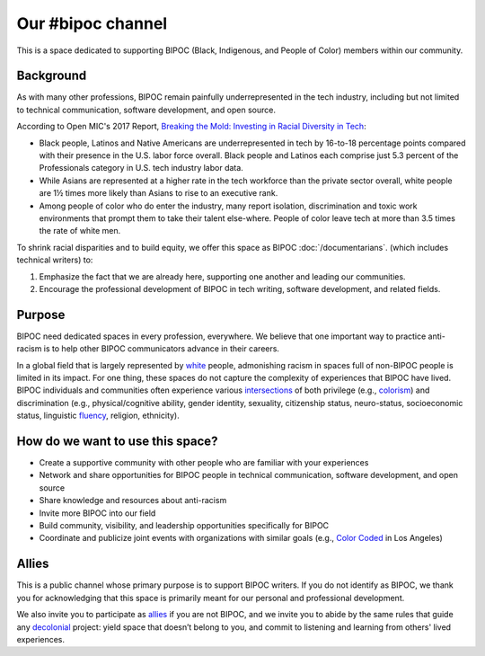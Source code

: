 Our #bipoc channel
==================

This is a space dedicated to supporting BIPOC (Black, Indigenous, and People of Color) members within our community.

Background
----------

As with many other professions, BIPOC remain painfully underrepresented in the tech industry, including but not limited to technical communication, software development, and open source.

According to Open MIC's 2017 Report, `Breaking the Mold: Investing in Racial Diversity in Tech`_:

.. _`Breaking the Mold: Investing in Racial Diversity in Tech`: http://breakingthemold.openmic.org/

* Black people, Latinos and Native Americans are underrepresented in tech by 16-to-18 percentage points compared with their presence in the U.S. labor force overall. Black people and Latinos each comprise just 5.3 percent of the Professionals category in U.S. tech industry labor data.
* While Asians are represented at a higher rate in the tech workforce than the private sector overall, white people are 1½ times more likely than Asians to rise to an executive rank.
* Among people of color who do enter the industry, many report isolation, discrimination and toxic work environments that prompt them to take their talent else-where. People of color leave tech at more than 3.5 times the rate of white men.

To shrink racial disparities and to build equity, we offer this space as BIPOC :doc:`/documentarians`. (which includes technical writers) to:

#. Emphasize the fact that we are already here, supporting one another and leading our communities.
#. Encourage the professional development of BIPOC in tech writing, software development, and related fields.

Purpose
-------

BIPOC need dedicated spaces in every profession, everywhere. We believe that one important way to practice anti-racism is to help other BIPOC communicators advance in their careers.

In a global field that is largely represented by `white`_ people, admonishing racism in spaces full of non-BIPOC people is limited in its impact. For one thing, these spaces do not capture the complexity of experiences that BIPOC have lived. BIPOC individuals and communities often experience various `intersections`_ of both privilege (e.g., `colorism`_) and discrimination (e.g., physical/cognitive ability, gender identity, sexuality, citizenship status, neuro-status, socioeconomic status, linguistic `fluency`_, religion, ethnicity).


.. _white: https://nmaahc.si.edu/learn/talking-about-race/topics/whiteness
.. _intersections: https://en.wikipedia.org/wiki/Intersectionality
.. _fluency: https://www.shrm.org/resourcesandtools/hr-topics/behavioral-competencies/global-and-cultural-effectiveness/pages/viewpoint-the-silencing-of-esl-speakers.aspx
.. _colorism: https://en.wikipedia.org/wiki/Discrimination_based_on_skin_color

How do we want to use this space?
---------------------------------

* Create a supportive community with other people who are familiar with your experiences
* Network and share opportunities for BIPOC people in technical communication, software development, and open source
* Share knowledge and resources about anti-racism
* Invite more BIPOC into our field
* Build community, visibility, and leadership opportunities specifically for BIPOC
* Coordinate and publicize joint events with organizations with similar goals (e.g., `Color Coded`_ in Los Angeles)

.. _color coded: https://colorcoded.la

Allies
------

This is a public channel whose primary purpose is to support BIPOC writers. If you do not identify as BIPOC, we thank you for acknowledging that this space is primarily meant for our personal and professional development.

We also invite you to participate as `allies`_ if you are not BIPOC, and we invite you to abide by the same rules that guide any `decolonial`_ project: yield space that doesn’t belong to you, and commit to listening and learning from others' lived experiences.

.. MAYBE SOME ARTICLES ON HOW WHITE PEOPLE SHOULD RESPECT SPACES FOR BIPOC.

.. We acknowledge that we, as moderators, can speak confidently only about our own experiences, and that our efforts to communicate will, at times, fall short. Despite our shortcomings, we commit ourselves to supporting communicators who have been and continue to be marginalized because of their identities.


.. _allies: https://guidetoallyship.com/
.. _decolonial: https://keywordsechoes.com/decolonial-thinking-and-practice

..
.. Source links
.. ------------
 
.. https://twitter.com/ktzhaoauthor/status/1279961810028974081
.. https://highschool.latimes.com/foothill-technology-high-school/eleanor-park-where-romance-and-racism-seem-to-go-hand-in-hand/
.. https://www.nupoliticalreview.com/2018/10/31/the-problem-with-eleanor-park/
.. https://consciousstyleguide.com/false-divide-well-educated-less-educated/
.. https://www.vice.com/en_us/article/m7j3kp/despite-racist-asian-tropes-ya-novels-film-adaptation-moves-ahead
.. https://www.cnn.com/2020/06/12/business/black-band-aids/index.html
.. https://www.bostonglobe.com/lifestyle/food-dining/2019/03/19/there-nothing-cute-about-crack-pie/gqHvjGrROHa3xVI7OOqP4K/story.html
.. https://www.theguardian.com/books/2018/apr/27/vetting-for-stereotypes-meet-publishings-sensitivity-readers
.. https://consciousstyleguide.com/
.. https://ncdj.org/style-guide/
.. https://www.diversitystyleguide.com/

.. I’m participating in a challenging racial bias in writing webinar. The above links are what the speaker sent around.

